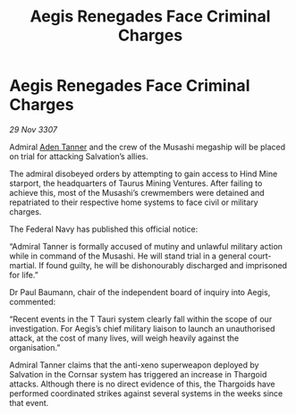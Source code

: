 :PROPERTIES:
:ID:       eb07eefa-7817-4afc-9f62-d6393b06d039
:END:
#+title: Aegis Renegades Face Criminal Charges
#+filetags: :Thargoid:galnet:

* Aegis Renegades Face Criminal Charges

/29 Nov 3307/

Admiral [[id:7bca1ccd-649e-438a-ae56-fb8ca34e6440][Aden Tanner]] and the crew of the Musashi megaship will be placed on trial for attacking Salvation’s allies. 

The admiral disobeyed orders by attempting to gain access to Hind Mine starport, the headquarters of Taurus Mining Ventures. After failing to achieve this, most of the Musashi’s crewmembers were detained and repatriated to their respective home systems to face civil or military charges. 

The Federal Navy has published this official notice: 

“Admiral Tanner is formally accused of mutiny and unlawful military action while in command of the Musashi. He will stand trial in a general court-martial. If found guilty, he will be dishonourably discharged and imprisoned for life.” 

Dr Paul Baumann, chair of the independent board of inquiry into Aegis, commented: 

“Recent events in the T Tauri system clearly fall within the scope of our investigation. For Aegis’s chief military liaison to launch an unauthorised attack, at the cost of many lives, will weigh heavily against the organisation.” 

Admiral Tanner claims that the anti-xeno superweapon deployed by Salvation in the Cornsar system has triggered an increase in Thargoid attacks. Although there is no direct evidence of this, the Thargoids have performed coordinated strikes against several systems in the weeks since that event.
